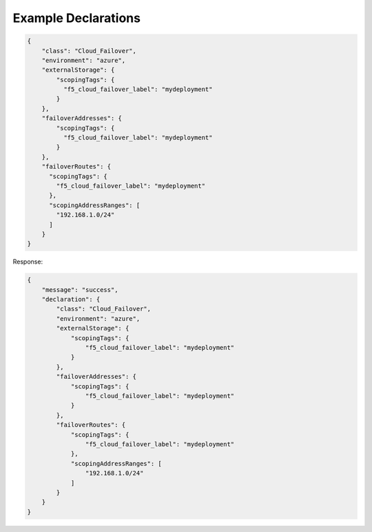 .. _example-declarations:

Example Declarations
--------------------

.. code-block:: json

    {
        "class": "Cloud_Failover",
        "environment": "azure",
        "externalStorage": {
            "scopingTags": {
              "f5_cloud_failover_label": "mydeployment"
            }
        },
        "failoverAddresses": {
            "scopingTags": {
              "f5_cloud_failover_label": "mydeployment"
            }
        },
        "failoverRoutes": {
          "scopingTags": {
            "f5_cloud_failover_label": "mydeployment"
          },
          "scopingAddressRanges": [
            "192.168.1.0/24"
          ]
        }
    }


Response:

.. code-block:: json

    {
        "message": "success",
        "declaration": {
            "class": "Cloud_Failover",
            "environment": "azure",
            "externalStorage": {
                "scopingTags": {
                    "f5_cloud_failover_label": "mydeployment"
                }
            },
            "failoverAddresses": {
                "scopingTags": {
                    "f5_cloud_failover_label": "mydeployment"
                }
            },
            "failoverRoutes": {
                "scopingTags": {
                    "f5_cloud_failover_label": "mydeployment"
                },
                "scopingAddressRanges": [
                    "192.168.1.0/24"
                ]
            }
        }
    }
